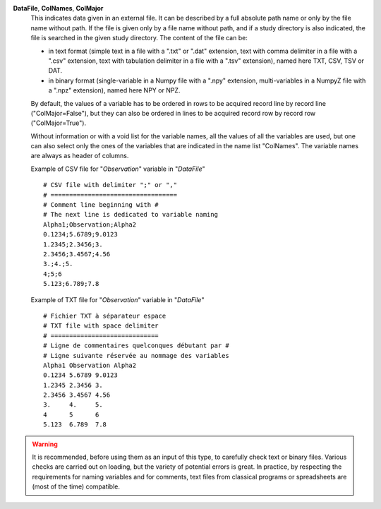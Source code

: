 .. index:: single: DataFile
.. index:: single: ColNames
.. index:: single: ColMajor

**DataFile**, **ColNames**, **ColMajor**
    This indicates data given in an external file. It can be described by a
    full absolute path name or only by the file name without path. If the file
    is given only by a file name without path, and if a study directory is also
    indicated, the file is searched in the given study directory. The content
    of the file can be:

    - in text format (simple text in a file with a ".txt" or ".dat" extension,
      text with comma delimiter in a file with a ".csv" extension, text with
      tabulation delimiter in a file with a ".tsv" extension), named here TXT,
      CSV, TSV or DAT.
    - in binary format (single-variable in a Numpy file with a ".npy"
      extension, multi-variables in a NumpyZ file with a ".npz" extension),
      named here NPY or NPZ.

    By default, the values of a variable has to be ordered in rows to be
    acquired record line by record line ("ColMajor=False"), but they can also
    be ordered in lines to be acquired record row by record row
    ("ColMajor=True").

    Without information or with a void list for the variable names, all the
    values of all the variables are used, but one can also select only the ones
    of the variables that are indicated in the name list "ColNames". The
    variable names are always as header of columns.

    Example of CSV file for "*Observation*" variable in "*DataFile*" ::

        # CSV file with delimiter ";" or ","
        # ==================================
        # Comment line beginning with #
        # The next line is dedicated to variable naming
        Alpha1;Observation;Alpha2
        0.1234;5.6789;9.0123
        1.2345;2.3456;3.
        2.3456;3.4567;4.56
        3.;4.;5.
        4;5;6
        5.123;6.789;7.8

    Example of TXT file for "*Observation*" variable in "*DataFile*" ::

        # Fichier TXT à séparateur espace
        # TXT file with space delimiter
        # =============================
        # Ligne de commentaires quelconques débutant par #
        # Ligne suivante réservée au nommage des variables
        Alpha1 Observation Alpha2
        0.1234 5.6789 9.0123
        1.2345 2.3456 3.
        2.3456 3.4567 4.56
        3.     4.     5.
        4      5      6
        5.123  6.789  7.8

.. warning::

    It is recommended, before using them as an input of this type, to carefully
    check text or binary files. Various checks are carried out on loading, but
    the variety of potential errors is great. In practice, by respecting the
    requirements for naming variables and for comments, text files from
    classical programs or spreadsheets are (most of the time) compatible.
